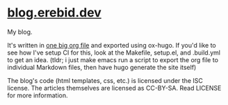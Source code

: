 * [[https://blog.erebid.dev][blog.erebid.dev]]
My blog.

It's written in [[file:blog.org][one big org file]] and exported using ox-hugo. If you'd like to see how I've setup CI for this, look at the Makefile, setup.el, and .build.yml to get an idea. (tldr; i just make emacs run a script to export the org file to individual Markdown files, then have hugo generate the site itself)

The blog's code (html templates, css, etc.) is licensed under the ISC license. The articles themselves are licensed as CC-BY-SA. Read LICENSE for more information.

